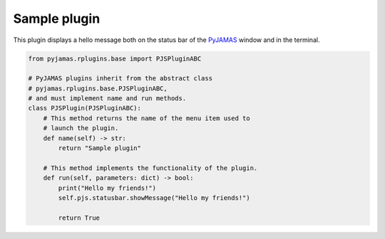 .. _sampleplugin:

.. _PyJAMAS: https://bitbucket.org/rfg_lab/pyjamas/src/master/

=============
Sample plugin
=============

This plugin displays a hello message both on the status bar of the PyJAMAS_ window and in the terminal.

.. code-block:: python

 from pyjamas.rplugins.base import PJSPluginABC

 # PyJAMAS plugins inherit from the abstract class
 # pyjamas.rplugins.base.PJSPluginABC,
 # and must implement name and run methods.
 class PJSPlugin(PJSPluginABC):
     # This method returns the name of the menu item used to
     # launch the plugin.
     def name(self) -> str:
         return "Sample plugin"

     # This method implements the functionality of the plugin.
     def run(self, parameters: dict) -> bool:
         print("Hello my friends!")
         self.pjs.statusbar.showMessage("Hello my friends!")

         return True